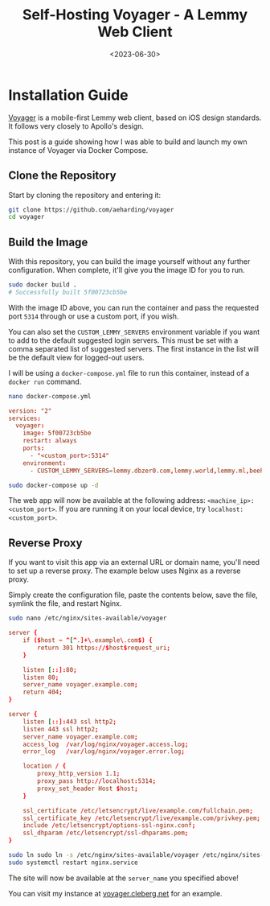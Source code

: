#+date: <2023-06-30>
#+title: Self-Hosting Voyager - A Lemmy Web Client
#+description: 


* Installation Guide

[[https://github.com/aeharding/voyager][Voyager]] is a mobile-first
Lemmy web client, based on iOS design standards. It follows very closely
to Apollo's design.

This post is a guide showing how I was able to build and launch my own
instance of Voyager via Docker Compose.

** Clone the Repository

Start by cloning the repository and entering it:

#+begin_src sh
git clone https://github.com/aeharding/voyager
cd voyager
#+end_src

** Build the Image

With this repository, you can build the image yourself without any
further configuration. When complete, it'll give you the image ID for
you to run.

#+begin_src sh
sudo docker build .
# Successfully built 5f00723cb5be
#+end_src

With the image ID above, you can run the container and pass the
requested port =5314= through or use a custom port, if you wish.

You can also set the =CUSTOM_LEMMY_SERVERS= environment variable if you
want to add to the default suggested login servers. This must be set
with a comma separated list of suggested servers. The first instance in
the list will be the default view for logged-out users.

I will be using a =docker-compose.yml= file to run this container,
instead of a =docker run= command.

#+begin_src sh
nano docker-compose.yml
#+end_src

#+begin_src conf
version: "2"
services:
  voyager:
    image: 5f00723cb5be
    restart: always
    ports:
      - "<custom_port>:5314"
    environment:
      - CUSTOM_LEMMY_SERVERS=lemmy.dbzer0.com,lemmy.world,lemmy.ml,beehaw.org
#+end_src

#+begin_src sh
sudo docker-compose up -d
#+end_src

The web app will now be available at the following address:
=<machine_ip>:<custom_port>=. If you are running it on your local
device, try =localhost:<custom_port>=.

** Reverse Proxy

If you want to visit this app via an external URL or domain name, you'll
need to set up a reverse proxy. The example below uses Nginx as a
reverse proxy.

Simply create the configuration file, paste the contents below, save the
file, symlink the file, and restart Nginx.

#+begin_src sh
sudo nano /etc/nginx/sites-available/voyager
#+end_src

#+begin_src conf
server {
    if ($host ~ ^[^.]+\.example\.com$) {
        return 301 https://$host$request_uri;
    }

    listen [::]:80;
    listen 80;
    server_name voyager.example.com;
    return 404;
}

server {
    listen [::]:443 ssl http2;
    listen 443 ssl http2;
    server_name voyager.example.com;
    access_log  /var/log/nginx/voyager.access.log;
    error_log   /var/log/nginx/voyager.error.log;

    location / {
        proxy_http_version 1.1;
        proxy_pass http://localhost:5314;
        proxy_set_header Host $host;
    }

    ssl_certificate /etc/letsencrypt/live/example.com/fullchain.pem;
    ssl_certificate_key /etc/letsencrypt/live/example.com/privkey.pem;
    include /etc/letsencrypt/options-ssl-nginx.conf;
    ssl_dhparam /etc/letsencrypt/ssl-dhparams.pem;
}
#+end_src

#+begin_src sh
sudo ln sudo ln -s /etc/nginx/sites-available/voyager /etc/nginx/sites-enabled/voyager
sudo systemctl restart nginx.service
#+end_src

The site will now be available at the =server_name= you specified above!

You can visit my instance at
[[https://voyager.cleberg.net][voyager.cleberg.net]] for an example.
